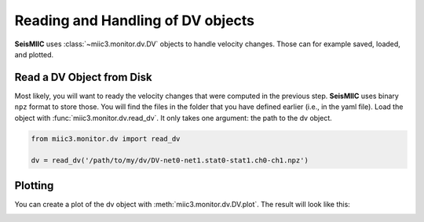 .. mermaid::

    %%{init: { 'logLevel': 'debug', 'theme': 'base' } }%%
    graph LR
        waveform[Get Data] --> correlate(Correlation)
        correlate -->|save| corrdb[(CorrDB/hdf5)]
        corrdb --> monitor
        monitor[Measure dv] -->|save| dv{{DV}}:::active
        click waveform "../trace_data.html" "trace_data"
        click correlate "../correlate.html" "correlate"
        click monitor "../monitor.html" "monitor"
        click corrdb "../corrdb.html" "CorrDB"
        classDef active fill:#f666, stroke-width:4px, stroke:#f06;

Reading and Handling of DV objects
----------------------------------

**SeisMIIC** uses :class:`~miic3.monitor.dv.DV` objects to handle velocity changes. Those can for example saved, loaded, and plotted.

Read a DV Object from Disk
++++++++++++++++++++++++++

Most likely, you will want to ready the velocity changes that were computed in the previous step. **SeisMIIC** uses binary ``npz`` format to
store those. You will find the files in the folder that you have defined earlier (i.e., in the yaml file).
Load the object with :func:`miic3.monitor.dv.read_dv`. It only takes one argument: the path to the dv object.

.. code-block:: python

    from miic3.monitor.dv import read_dv

    dv = read_dv('/path/to/my/dv/DV-net0-net1.stat0-stat1.ch0-ch1.npz')

Plotting
++++++++

You can create a plot of the dv object with :meth:`miic3.monitor.dv.DV.plot`. The result will look like this:

.. image:: ../../figures/XN-XN_NEP06-NEP06_HHE-HHN_change.png